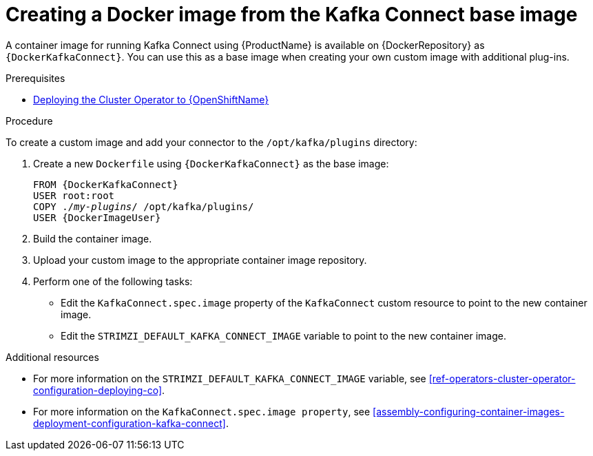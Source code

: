 // Module included in the following assemblies:
//
// assembly-using-kafka-connect-with-plugins.adoc

[id='creating-new-image-from-base-{context}']
= Creating a Docker image from the Kafka Connect base image

A container image for running Kafka Connect using {ProductName} is available on {DockerRepository} as `{DockerKafkaConnect}`. You can use this as a base image when creating your own custom image with additional plug-ins. 

.Prerequisites

ifdef::Kubernetes[]
* xref:deploying-cluster-operator-kubernetes-{context}[Deploying the Cluster Operator to {KubernetesName}]
endif::Kubernetes[]

* xref:deploying-cluster-operator-openshift-{context}[Deploying the Cluster Operator to {OpenShiftName}]

.Procedure

To create a custom image and add your connector to the `/opt/kafka/plugins` directory:

. Create a new `Dockerfile` using `{DockerKafkaConnect}` as the base image:
+
[source,subs="+quotes,attributes"]
----
FROM {DockerKafkaConnect}
USER root:root
COPY ./_my-plugins_/ /opt/kafka/plugins/
USER {DockerImageUser}
----

. Build the container image.

. Upload your custom image to the appropriate container image repository.

. Perform one of the following tasks:

* Edit the `KafkaConnect.spec.image` property of the `KafkaConnect` custom resource to point to the new container image.

* Edit the `STRIMZI_DEFAULT_KAFKA_CONNECT_IMAGE` variable to point to the new container image.

.Additional resources
* For more information on the `STRIMZI_DEFAULT_KAFKA_CONNECT_IMAGE` variable, see xref:ref-operators-cluster-operator-configuration-deploying-co[].
* For more information on the `KafkaConnect.spec.image property`, see xref:assembly-configuring-container-images-deployment-configuration-kafka-connect[].
